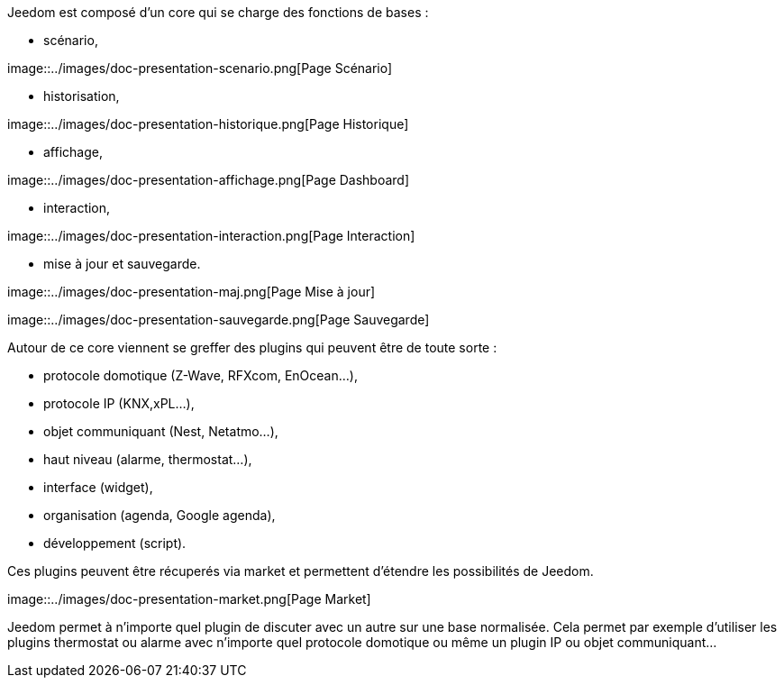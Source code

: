 Jeedom est composé d'un core qui se charge des fonctions de bases :

* scénario,

image::../images/doc-presentation-scenario.png[Page Scénario] +

* historisation,

image::../images/doc-presentation-historique.png[Page Historique] +

* affichage,

image::../images/doc-presentation-affichage.png[Page Dashboard] +

* interaction,

image::../images/doc-presentation-interaction.png[Page Interaction] +

* mise à jour et sauvegarde.

image::../images/doc-presentation-maj.png[Page Mise à jour] +

image::../images/doc-presentation-sauvegarde.png[Page Sauvegarde] +


Autour de ce core viennent se greffer des plugins qui peuvent être de toute sorte :

- protocole domotique (Z-Wave, RFXcom, EnOcean...),
- protocole IP (KNX,xPL...),
- objet communiquant (Nest, Netatmo...),
- haut niveau (alarme, thermostat...),
- interface (widget),
- organisation (agenda, Google agenda),
- développement (script).

Ces plugins peuvent être récuperés via market et permettent d'étendre les possibilités de Jeedom.

image::../images/doc-presentation-market.png[Page Market] +

Jeedom permet à n'importe quel plugin de discuter avec un autre sur une base normalisée. Cela permet par exemple d'utiliser les plugins thermostat ou alarme avec n'importe quel protocole domotique ou même un plugin IP ou objet communiquant...
